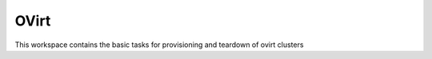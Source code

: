 OVirt
=====

This workspace contains the basic tasks for provisioning and teardown of ovirt clusters
